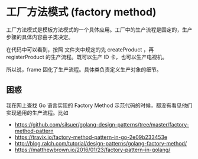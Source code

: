 * 工厂方法模式 (factory method)

工厂方法模式是模板方法模式的一个具体应用。工厂中的生产流程是固定的，生产步骤的具体内容由子类决定。

在代码中可以看到，按照 <<fmframe>> 文件夹中规定的先 createProduct ，再 registerProduct 的生产流程。既可以生产 ID 卡，也可以生产电视机。

所以说，frame 固化了生产流程。具体类负责定义生产对象的细节。

** 困惑

我在网上查找 Go 语言实现的 Factory Method 示范代码的时候，都没有看见他们实现通用的生产流程。比如

- https://github.com/silsuer/golang-design-patterns/tree/master/factory-method-pattern
- https://travix.io/factory-method-pattern-in-go-2e09b233453e
- http://blog.ralch.com/tutorial/design-patterns/golang-factory-method/
- https://matthewbrown.io/2016/01/23/factory-pattern-in-golang/
